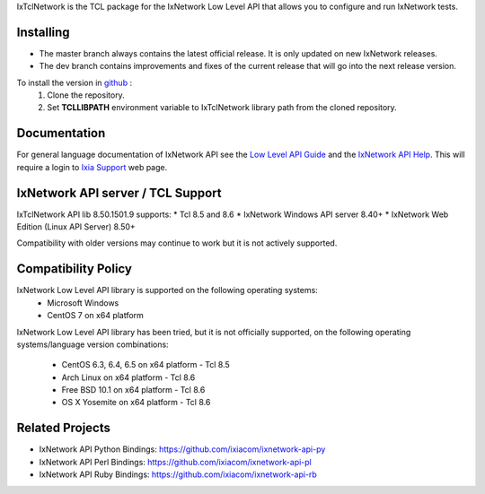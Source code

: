 IxTclNetwork is the TCL package for the IxNetwork Low Level API that allows you to configure and run IxNetwork tests.

Installing
==========

* The master branch always contains the latest official release. It is only updated on new IxNetwork releases.
* The dev branch contains improvements and fixes of the current release that will go into the next release version.

To install the version in `github <https://github.com/ixiacom/ixnetwork-api-tcl>`_ :
 1. Clone the repository.
 2. Set **TCLLIBPATH** environment variable to IxTclNetwork library path from the cloned repository.

Documentation
=============
For general language documentation of IxNetwork API see the `Low Level API Guide <http://downloads.ixiacom.com/library/user_guides/IxNetwork/8.50/EA_8.50_Rev_A/LowLevelApiGuide.zip>`_ and the `IxNetwork API Help <http://downloads.ixiacom.com/library/user_guides/ixnetwork/8.50/EA_8.50_Rev_A/IxNetwork_HTML5/IxNetwork.htm>`_.
This will require a login to `Ixia Support <https://support.ixiacom.com/user-guide>`_ web page.


IxNetwork API server / TCL Support
==================================
IxTclNetwork API lib 8.50.1501.9 supports:
* Tcl 8.5 and 8.6
* IxNetwork Windows API server 8.40+
* IxNetwork Web Edition (Linux API Server) 8.50+

Compatibility with older versions may continue to work but it is not actively supported.


Compatibility Policy
====================
IxNetwork Low Level API library is supported on the following operating systems:
    - Microsoft Windows
    - CentOS 7 on x64 platform
    
IxNetwork Low Level API library has been tried, but it is not officially supported, on the 
following operating systems/language version combinations:
    - CentOS 6.3, 6.4, 6.5 on x64 platform - Tcl 8.5
    - Arch Linux on x64 platform - Tcl 8.6
    - Free BSD 10.1 on x64 platform - Tcl 8.6
    - OS X Yosemite on x64 platform - Tcl 8.6
    

Related Projects
================
* IxNetwork API Python Bindings: https://github.com/ixiacom/ixnetwork-api-py
* IxNetwork API Perl Bindings: https://github.com/ixiacom/ixnetwork-api-pl
* IxNetwork API Ruby Bindings: https://github.com/ixiacom/ixnetwork-api-rb
